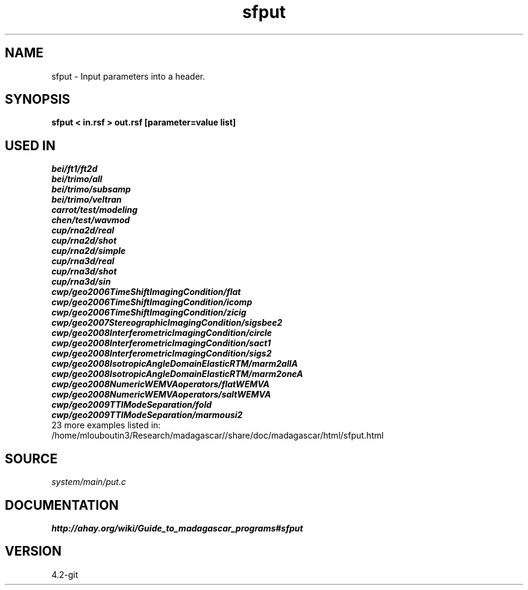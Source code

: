 .TH sfput 1  "APRIL 2023" Madagascar "Madagascar Manuals"
.SH NAME
sfput \- Input parameters into a header. 
.SH SYNOPSIS
.B sfput < in.rsf > out.rsf [parameter=value list]
.SH USED IN
.TP
.I bei/ft1/ft2d
.TP
.I bei/trimo/all
.TP
.I bei/trimo/subsamp
.TP
.I bei/trimo/veltran
.TP
.I carrot/test/modeling
.TP
.I chen/test/wavmod
.TP
.I cup/rna2d/real
.TP
.I cup/rna2d/shot
.TP
.I cup/rna2d/simple
.TP
.I cup/rna3d/real
.TP
.I cup/rna3d/shot
.TP
.I cup/rna3d/sin
.TP
.I cwp/geo2006TimeShiftImagingCondition/flat
.TP
.I cwp/geo2006TimeShiftImagingCondition/icomp
.TP
.I cwp/geo2006TimeShiftImagingCondition/zicig
.TP
.I cwp/geo2007StereographicImagingCondition/sigsbee2
.TP
.I cwp/geo2008InterferometricImagingCondition/circle
.TP
.I cwp/geo2008InterferometricImagingCondition/sact1
.TP
.I cwp/geo2008InterferometricImagingCondition/sigs2
.TP
.I cwp/geo2008IsotropicAngleDomainElasticRTM/marm2allA
.TP
.I cwp/geo2008IsotropicAngleDomainElasticRTM/marm2oneA
.TP
.I cwp/geo2008NumericWEMVAoperators/flatWEMVA
.TP
.I cwp/geo2008NumericWEMVAoperators/saltWEMVA
.TP
.I cwp/geo2009TTIModeSeparation/fold
.TP
.I cwp/geo2009TTIModeSeparation/marmousi2
.TP
23 more examples listed in:
.TP
/home/mlouboutin3/Research/madagascar//share/doc/madagascar/html/sfput.html
.SH SOURCE
.I system/main/put.c
.SH DOCUMENTATION
.BR http://ahay.org/wiki/Guide_to_madagascar_programs#sfput
.SH VERSION
4.2-git
